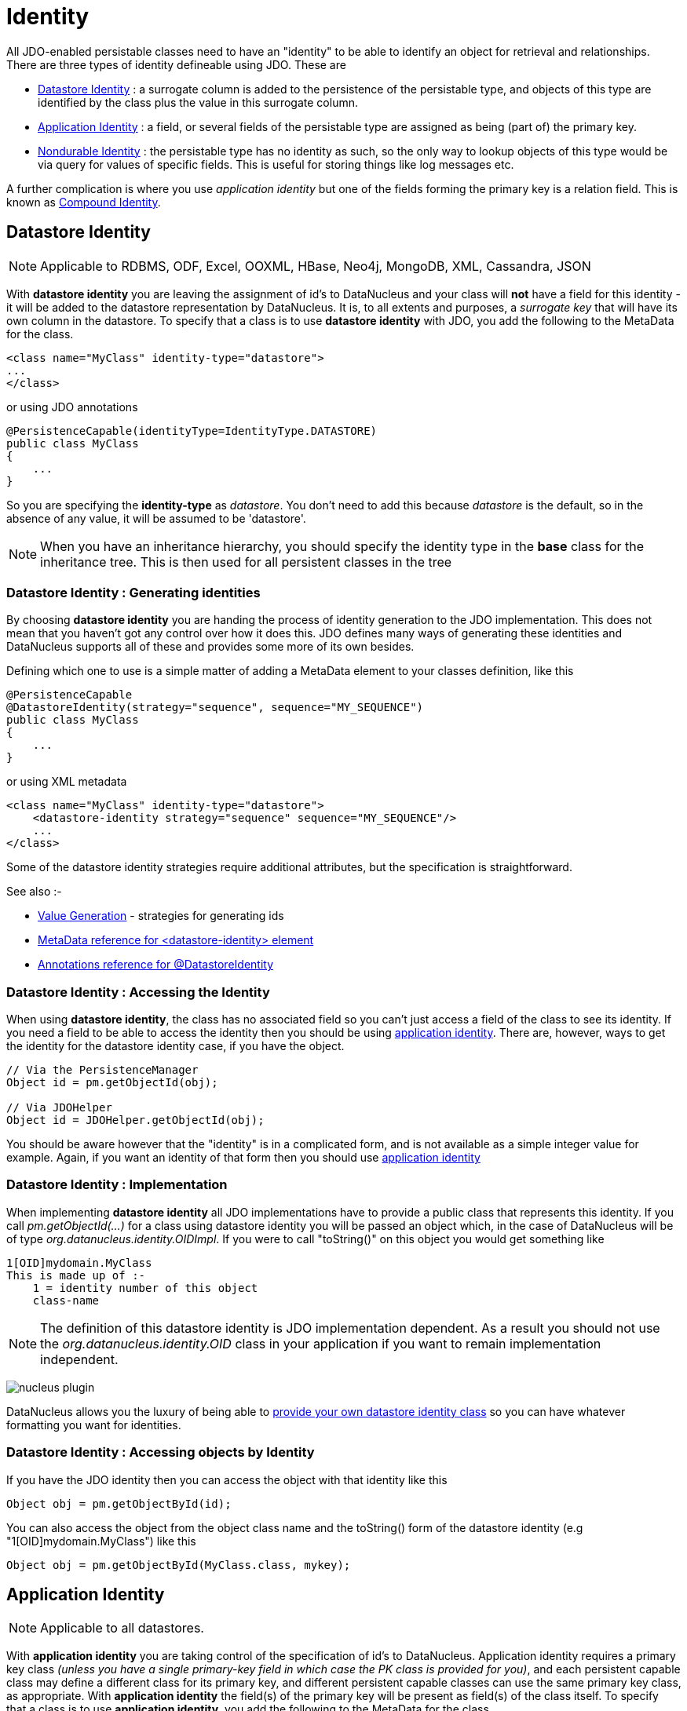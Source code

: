 [[identity]]
= Identity
:_basedir: ../
:_imagesdir: images/

All JDO-enabled persistable classes need to have an "identity" to be able to identify an object for retrieval and relationships. 
There are three types of identity defineable using JDO. These are

* link:#datastore_identity[Datastore Identity] : a surrogate column is added to the persistence of the persistable type, and objects of this type are identified by
the class plus the value in this surrogate column.
* link:#application_identity[Application Identity] : a field, or several fields of the persistable type are assigned as being (part of) the primary key.
* link:#nondurable_identity[Nondurable Identity] : the persistable type has no identity as such, so the only way to lookup objects of this type would be
via query for values of specific fields. This is useful for storing things like log messages etc.

A further complication is where you use _application identity_ but one of the fields forming the primary key is a relation field. 
This is known as link:#compound_identity[Compound Identity].


[[datastore_identity]]
== Datastore Identity

NOTE: Applicable to RDBMS, ODF, Excel, OOXML, HBase, Neo4j, MongoDB, XML, Cassandra, JSON 

With *datastore identity* you are leaving the assignment of id's to DataNucleus and your class will *not* have a field for this identity - it will be added to the 
datastore representation by DataNucleus. 
It is, to all extents and purposes, a _surrogate key_ that will have its own column in the datastore. 
To specify that a class is to use *datastore identity* with JDO, you add the following to the MetaData for the class.

[source,xml]
-----
<class name="MyClass" identity-type="datastore">
...
</class>
-----

or using JDO annotations

[source,java]
-----
@PersistenceCapable(identityType=IdentityType.DATASTORE)
public class MyClass
{
    ...
}
-----

So you are specifying the *identity-type* as _datastore_. 
You don't need to add this because _datastore_ is the default, so in the absence of any value, it will be assumed to be 'datastore'.

NOTE: When you have an inheritance hierarchy, you should specify the identity type in the *base* class for the inheritance tree. This is then used for all persistent classes in the tree


=== Datastore Identity : Generating identities

By choosing *datastore identity* you are handing the process of identity generation to the JDO implementation. 
This does not mean that you haven't got any control over how it does this. 
JDO defines many ways of generating these identities and DataNucleus supports all of these and provides some more of its own besides.

Defining which one to use is a simple matter of adding a MetaData element to your classes definition, like this

[source,java]
-----
@PersistenceCapable
@DatastoreIdentity(strategy="sequence", sequence="MY_SEQUENCE")
public class MyClass
{
    ...
}
-----

or using XML metadata

[source,xml]
-----
<class name="MyClass" identity-type="datastore">
    <datastore-identity strategy="sequence" sequence="MY_SEQUENCE"/>
    ...
</class>
-----

Some of the datastore identity strategies require additional attributes, but the specification is straightforward.

See also :-

* link:mapping.html#value_generation[Value Generation] - strategies for generating ids
* link:metadata_xml.html#datastore-identity[MetaData reference for <datastore-identity> element]
* link:annotations.html#DatastoreIdentity[Annotations reference for @DatastoreIdentity]


=== Datastore Identity : Accessing the Identity

When using *datastore identity*, the class has no associated field so you can't just access a field of the class to see its identity.
If you need a field to be able to access the identity then you should be using link:mapping.html#application_identity[application identity]. 
There are, however, ways to get the identity for the datastore identity case, if you have the object.

[source,java]
-----
// Via the PersistenceManager
Object id = pm.getObjectId(obj);

// Via JDOHelper
Object id = JDOHelper.getObjectId(obj);
-----

You should be aware however that the "identity" is in a complicated form, and is not available as a simple integer value for example. 
Again, if you want an identity of that form then you should use link:mapping.html#application_identity[application identity]


=== Datastore Identity : Implementation

When implementing *datastore identity* all JDO implementations have to provide a public class that represents this identity. 
If you call _pm.getObjectId(...)_ for a class using datastore identity you will be passed an object which, in the case of DataNucleus will be of type _org.datanucleus.identity.OIDImpl_. 
If you were to call "toString()" on this object you would get something like 

-----
1[OID]mydomain.MyClass
This is made up of :-
    1 = identity number of this object
    class-name
-----

NOTE: The definition of this datastore identity is JDO implementation dependent. 
As a result you should not use the _org.datanucleus.identity.OID_ class in your application if you want to remain implementation independent.


image:../images/nucleus_plugin.png[]

DataNucleus allows you the luxury of being able to link:../extensions/extensions.html#datastoreidentity[provide your own datastore identity class] 
so you can have whatever formatting you want for identities.


=== Datastore Identity : Accessing objects by Identity

If you have the JDO identity then you can access the object with that identity like this

[source,java]
-----
Object obj = pm.getObjectById(id);
-----

You can also access the object from the object class name and the toString() form of the datastore identity (e.g "1[OID]mydomain.MyClass") like this

[source,java]
-----
Object obj = pm.getObjectById(MyClass.class, mykey);
-----


[[application_identity]]
== Application Identity

NOTE: Applicable to all datastores.

With *application identity* you are taking control of the specification of id's to DataNucleus. 
Application identity requires a primary key class _(unless you have a single primary-key field in which case the PK class is provided for you)_, 
and each persistent capable class may define a different class for its primary key, and different persistent capable classes can use the same primary key class, 
as appropriate. With *application identity* the field(s) of the primary key will be present as field(s) of the class itself. 
To specify that a class is to use *application identity*, you add the following to the MetaData for the class.

[source,xml]
-----
<class name="MyClass" objectid-class="MyIdClass">
    <field name="myPrimaryKeyField" primary-key="true"/>
    ...
</class>
-----

For JDO we specify the *primary-key* and *objectid-class*. 
The *objectid-class* is optional, and is the class defining the identity for this class (again, if you have a single primary-key field then you can omit it). 
Alternatively, if we are using annotations

[source,java]
-----
@PersistenceCapable(objectIdClass=MyIdClass.class)
public class MyClass
{
    @Persistent(primaryKey="true")
    private long myPrimaryKeyField;
}
-----

NOTE: When you have an inheritance hierarchy, you should specify the identity type in the _base instantiable_ class for the inheritance tree. 
This is then used for all persistent classes in the tree. 
This means that you can have superclass(es) using application-identity without any identity fields/properties but using _subclass-table_ inheritance, and then the base instantiable 
class is the first persistable class which has the identity field(s).

See also :-
* link:metadata_xml.html#field[MetaData reference for <field> element]
* link:annotations.html#Persistent[Annotations reference for @Persistent]


[[application_identity_primarykey]]
=== Application Identity : PrimaryKey Classes

When you choose application identity you are defining which fields of the class are part of the primary key, and you are taking control of the specification of id's to DataNucleus. 
Application identity requires a primary key (PK) class, and each persistent capable class may define a different class for its 
primary key, and different persistent capable classes can use the same primary key class, as appropriate. 
If you have only a single primary-key field then there are built-in PK classes so you can forget this section. 
Where you have more than 1 primary key field, you would define the PK class like this

[source,xml]
-----
<class name="MyClass" identity-type="application" objectid-class="MyIdClass">
...
</class>
-----

or using annotations

[source,java]
-----
@PersistenceCapable(objectIdClass=MyIdClass.class)
public class MyClass
{
    ...
}
-----

You now need to define the PK class to use. This is simplified for you because *if you have only one 
PK field then you dont need to define a PK class* and you only define it when you have a composite PK.

An important thing to note is that the PK can only be made up of fields of the following Java types

* Primitives : *boolean*, *byte*, *char*, *int*, *long*, *short*
* java.lang : *Boolean*, *Byte*, *Character*, *Integer*, *Long*, *Short*, *String*, *Enum*, StringBuffer
* java.math : *BigInteger*
* java.sql : *Date*, *Time*, *Timestamp*
* java.util : *Date*, *Currency*, *Locale*, TimeZone, UUID
* java.net : URI, URL
* _persistable_

Note that the types in *bold* are JDO standard types. Any others are DataNucleus extensions and, as always, link:../datastores/datastores.html[check the specific datastore docs]
to see what is supported for your datastore.


*Single PrimaryKey field*

The simplest way of using *application identity* is where you have a single PK field, and in this case you use *SingleFieldIdentity* 
http://db.apache.org/jdo/api20/apidocs/javax/jdo/identity/SingleFieldIdentity.html[image:../images/javadoc.png[]] mechanism. 
This provides a PrimaryKey and you don't need to specify the _objectid-class_. Let's take an example

[source,java]
-----
public class MyClass
{
    long id;
    ...
}
-----

[source,xml]
-----
<class name="MyClass" identity-type="application">
    <field name="id" primary-key="true"/>
    ...
</class>
-----

or using annotations

[source,java]
-----
@PersistenceCapable
public class MyClass
{
    @PrimaryKey
    long id;
    ...
}
-----

So we didnt specify the JDO "objectid-class". 
You will, of course, have to give the field a value before persisting the object, either by setting it yourself, or by using a link:mapping.html#value_generation[value-strategy] on that field.

If you need to create an identity of this form for use in querying via _pm.getObjectById()_ then you can create the identities in the following way

[source,java]
-----
// For a "long" type :
javax.jdo.identity.LongIdentity id = new javax.jdo.identity.LongIdentity(myClass, 101);

// For a "String" type :
javax.jdo.identity.StringIdentity id = new javax.jdo.identity.StringIdentity(myClass, "ABCD");
-----

We have shown an example above for type "long", but you can also use this for the following

-----
short, Short       - javax.jdo.identity.ShortIdentity
int, Integer       - javax.jdo.identity.IntIdentity
long, Long         - javax.jdo.identity.LongIdentity
String             - javax.jdo.identity.StringIdentity
char, Character    - javax.jdo.identity.CharIdentity
byte, Byte         - javax.jdo.identity.ByteIdentity
java.util.Date     - javax.jdo.identity.ObjectIdentity
java.util.Currency - javax.jdo.identity.ObjectIdentity
java.util.Locale   - javax.jdo.identity.ObjectIdentity
-----


=== PrimaryKey : Rules for User-Defined classes

If you wish to use *application identity* and don't want to use the "SingleFieldIdentity" builtin PK classes then you must define a Primary Key class of your own. 
You can't use classes like java.lang.String, or java.lang.Long directly. You must follow these rules when defining your primary key class.

* the Primary Key class must be public
* the Primary Key class must implement Serializable
* the Primary Key class must have a public no-arg constructor, which might be the default constructor
* the field types of all non-static fields in the Primary Key class must be serializable, and are recommended to be primitive, String, Date, or Number types
* all serializable non-static fields in the Primary Key class must be public
* the names of the non-static fields in the Primary Key class must include the names of the primary key fields in the JDO class, and the types of the common fields must be identical
* the _equals()_ and _hashCode()_ methods of the Primary Key class must use the value(s) of all the fields corresponding to the primary key fields in the JDO class
* if the Primary Key class is an inner class, it must be static
* the Primary Key class must override the _toString()_ method defined in Object, and return a String that can be used as the parameter of a constructor
* the Primary Key class must provide a String constructor that returns an instance that compares equal to an instance that returned that String by the toString() method.
* the Primary Key class must be only used within a single inheritence tree.

Please note that if one of the fields that comprises the primary key is in itself a persistable object then you have link:mapping.html#compound_identity[Compound Identity]
and should consult the documentation for that feature which contains its own example.


image:../images/nucleus_extension.png[]

NOTE: Since there are many possible combinations of primary-key fields it is impossible for JDO to provide a series of builtin composite primary key classes. 
However the link:enhancer.html[DataNucleus enhancer] provides a mechanism for auto-generating a primary-key class for a persistable class. 
It follows the rules listed below and should work for all cases. Obviously if you want to tailor the output of things like the PK toString() method then you ought to define your own. 
The enhancer generation of primary-key class is only enabled if you don't define your own class.



=== PrimaryKey Example - Multiple Field

Here's an example of a composite (multiple field) primary key class

[source,java]
-----
@PersistenceCapable(objectIdClass=ComposedIdKey.class)
public class MyClass
{
    @PrimaryKey
    String field1;

    @PrimaryKey
    String field2;
    ...
}

public class ComposedIdKey implements Serializable
{
    public String field1;
    public String field2;

    public ComposedIdKey ()
    {
    }

    /**
     * Constructor accepting same input as generated by toString().
     */
    public ComposedIdKey(String value) 
    {
        StringTokenizer token = new StringTokenizer (value, "::");
        token.nextToken();               // className
        this.field1 = token.nextToken(); // field1
        this.field2 = token.nextToken(); // field2
    }

    public boolean equals(Object obj)
    {
        if (obj == this)
        {
            return true;
        }
        if (!(obj instanceof ComposedIdKey))
        {
            return false;
        }
        ComposedIdKey c = (ComposedIdKey)obj;

        return field1.equals(c.field1) && field2.equals(c.field2);
    }

    public int hashCode ()
    {
        return this.field1.hashCode() ^ this.field2.hashCode();
    }

    public String toString ()
    {
        // Give output expected by String constructor
        return this.getClass().getName() + "::"  + this.field1 + "::" + this.field2;
    }
}
-----


=== Application Identity : Generating identities

By choosing *application identity* you are controlling the process of identity generation for this class. 
This does not mean that you have a lot of work to do for this. 
JDO defines many ways of generating these identities and DataNucleus supports all of these and provides some more of its own besides.

See also :-

* link:mapping.html#value_generation[Value Generation] - strategies for generating ids


=== Application Identity : Accessing the Identity

When using *application identity*, the class has associated field(s) that equate to the identity. 
As a result you can simply access the values for these field(s). Alternatively you could use a JDO identity-independent way

[source,java]
-----
// Using the PersistenceManager
Object id = pm.getObjectId(obj);

// Using JDOHelper
Object id = JDOHelper.getObjectId(obj);
-----


=== Application Identity : Changing Identities

JDO allows implementations to support the changing of the identity of a persisted object.
*This is an optional feature and DataNucleus doesn't currently support it.*



=== Application Identity : Accessing objects by Identity

If you have the JDO identity then you can access the object with that identity like this

[source,java]
-----
Object obj = pm.getObjectById(id);
-----

If you are using SingleField identity then you can access it from the object class name and the key value like this

[source,java]
-----
Object obj = pm.getObjectById(MyClass.class, mykey);
-----

If you are using your own PK class then the _mykey_ value is the toString() form of the identity of your PK class.



[[nondurable_identity]]
== Nondurable Identity

NOTE: Applicable to RDBMS, ODF, Excel, OOXML, HBase, Neo4j, MongoDB.

With *nondurable identity* your objects will not have a unique identity in the datastore. 
This type of identity is typically for log files, history files etc where you aren't going to access the object by key, but instead by a different parameter. 
In the datastore the table will typically not have a primary key. To specify that a class is to use *nondurable identity* with JDO you 
would add the following to the MetaData for the class.

[source,xml]
-----
<class name="MyClass" identity-type="nondurable">
...
</class>
-----

or using annotations, for example

[source,java]
-----
@PersistenceCapable(identityType=IdentityType.NONDURABLE)
public class MyClass
{
    ...
}
-----

DataNucleus provides support for "nondurable" identity for some datastores only currently (RDBMS, Excel, ODF, MongoDB, HBase, Cassandra, Neo4j). 
What this means for something like RDBMS is that the table (or view) of the class will not have a primary-key.


[[compound_identity]]
== Compound Identity Relationships

A JDO "compound identity relationship" is a relationship between two classes in which the child object must coexist with the parent object 
and where the primary key of the child includes the persistable object of the parent. The key aspect of this type of relationship is that 
the primary key of one of the classes includes a persistable field (hence why is is referred to as _Compound Identity_). 
This type of relation is available in the following forms

* xref:mapping.html#compound_identity_1_1_uni[1-1 unidirectional]
* xref:mapping.html#compound_identity_1_N_coll_bi[1-N collection bidirectional using ForeignKey]
* xref:mapping.html#compound_identity_1_N_map_bi[1-N map bidirectional using ForeignKey (key stored in value)]

NOTE: In the identity class of the compound persistable class you should define the _object-idclass_ of the 
persistable type being contained and use that type in the identity class of the compound persistable type.

NOTE: The persistable class that is contained cannot be using _datastore identity_, and must be using _application identity_ with an objectid-class


[[compound_identity_1_1_uni]]
=== 1-1 Relationship

Lets take the same classes as we have in the link:mapping.html#one_one[1-1 Relationships].
In the 1-1 relationships guide we note that in the datastore representation of the *User* and *Account* the *ACCOUNT* table has a primary key as well as a foreign-key to *USER*. 
In our example here we want to just have a primary key that is also a foreign-key to *USER*. 
To do this we need to modify the classes slightly and add primary-key fields and use "application-identity".

[source,java]
-----
public class User
{
    long id;

    ...
}

public class Account
{
    User user;

    ...
}
-----

In addition we need to define primary key classes for our *User* and *Account* classes

[source,java]
-----
public class User
{
    long id;

    ... (remainder of User class)

    /**
     * Inner class representing Primary Key
     */
    public static class PK implements Serializable
    {
        public long id;

        public PK()
        {
        }

        public PK(String s)
        {
            this.id = Long.valueOf(s).longValue();
        }

        public String toString()
        {
            return "" + id;
        }

        public int hashCode()
        {
            return (int)id;
        }

        public boolean equals(Object other)
        {
            if (other != null && (other instanceof PK))
            {
                PK otherPK = (PK)other;
                return otherPK.id == this.id;
            }
            return false;
        }
    }
}

public class Account
{
    User user;
                
    ... (remainder of Account class)

    /**
     * Inner class representing Primary Key
     */
    public static class PK implements Serializable
    {
        public User.PK user; // Use same name as the real field above

        public PK()
        {
        }

        public PK(String s)
        {
            StringTokenizer token = new StringTokenizer(s,"::");

            this.user = new User.PK(token.nextToken());
        }

        public String toString()
        {
            return "" + this.user.toString();
        }

        public int hashCode()
        {
            return user.hashCode();
        }

        public boolean equals(Object other)
        {
            if (other != null && (other instanceof PK))
            {
                PK otherPK = (PK)other;
                return this.user.equals(otherPK.user);
            }
            return false;
        }
    }
}
-----

To achieve what we want with the datastore schema we define the MetaData like this

[source,xml]
-----
<package name="mydomain">
    <class name="User" identity-type="application" objectid-class="User$PK">
        <field name="id" primary-key="true"/>
        <field name="login" persistence-modifier="persistent">
            <column length="20" jdbc-type="VARCHAR"/>
        </field>
    </class>

    <class name="Account" identity-type="application" objectid-class="Account$PK">
        <field name="user" persistence-modifier="persistent" primary-key="true">
            <column name="USER_ID"/>
        </field>
        <field name="firstName" persistence-modifier="persistent">
            <column length="50" jdbc-type="VARCHAR"/>
        </field>
        <field name="secondName" persistence-modifier="persistent">
            <column length="50" jdbc-type="VARCHAR"/>
        </field>
    </class>
</package>
-----

So now we have the following datastore schema

image:../images/relationship_1_1_compound_db.png[]

Things to note :-

* You must use "application-identity" in both parent and child classes
* In the child Primary Key class, you must have a field with the same name as the relationship in the child class, 
and the field in the child Primary Key class must be the same type as the Primary Key class of the parent
* See also the link:mapping.html#application_identity_primarykey[general instructions for Primary Key classes]
* You can only have one "Account" object linked to a particular "User" object since the FK to the "User" is now the primary key of "Account". 
To remove this restriction you could also add a "long id" to "Account" and make the "Account.PK" a composite primary-key


[[compound_identity_1_N_coll_bi]]
=== 1-N Collection Relationship

Lets take the same classes as we have in the link:mapping.html#one_many_fk_bi[1-N Relationships (FK)]. 
In the 1-N relationships guide we note that in the datastore representation of the *Account* and *Address* classes the *ADDRESS* table has a primary key as well as a 
foreign-key to *ACCOUNT*. In our example here we want to have the primary-key to *ACCOUNT* to _include_ the foreign-key. 
To do this we need to modify the classes slightly, adding primary-key fields to both classes, and use "application-identity" for both.

[source,java]
-----
public class Account
{
    long id;

    Set<Address> addresses;

    ...
}

public class Address
{
    long id;

    Account account;

    ...
}
-----

In addition we need to define primary key classes for our *Account* and *Address* classes

[source,java]
-----
public class Account
{
    long id; // PK field

    Set addresses = new HashSet();

    ... (remainder of Account class)

    /**
     * Inner class representing Primary Key
     */
    public static class PK implements Serializable
    {
        public long id;

        public PK()
        {
        }

        public PK(String s)
        {
            this.id = Long.valueOf(s).longValue();
        }

        public String toString()
        {
            return "" + id;
        }

        public int hashCode()
        {
            return (int)id;
        }

        public boolean equals(Object other)
        {
            if (other != null && (other instanceof PK))
            {
                PK otherPK = (PK)other;
                return otherPK.id == this.id;
            }
            return false;
        }
    }
}

public class Address
{
    long id;
    Account account;

    .. (remainder of Address class)

    /**
     * Inner class representing Primary Key
     */
    public static class PK implements Serializable
    {
        public long id; // Same name as real field above
        public Account.PK account; // Same name as the real field above

        public PK()
        {
        }

        public PK(String s)
        {
            StringTokenizer token = new StringTokenizer(s,"::");
            this.id = Long.valueOf(token.nextToken()).longValue();
            this.account = new Account.PK(token.nextToken());
        }

        public String toString()
        {
            return "" + id + "::" + this.account.toString();
        }

        public int hashCode()
        {
            return (int)id ^ account.hashCode();
        }

        public boolean equals(Object other)
        {
            if (other != null && (other instanceof PK))
            {
                PK otherPK = (PK)other;
                return otherPK.id == this.id && this.account.equals(otherPK.account);
            }
            return false;
        }
    }
}
-----

To achieve what we want with the datastore schema we define the MetaData like this

[source,xml]
-----
<package name="mydomain">
    <class name="Account" identity-type="application" objectid-class="Account$PK">
        <field name="id" primary-key="true"/>
        <field name="firstName" persistence-modifier="persistent">
            <column length="50" jdbc-type="VARCHAR"/>
        </field>
        <field name="secondName" persistence-modifier="persistent">
            <column length="50" jdbc-type="VARCHAR"/>
        </field>
        <field name="addresses" persistence-modifier="persistent" mapped-by="account">
            <collection element-type="Address"/>
        </field>
    </class>

    <class name="Address" identity-type="application" objectid-class="Address$PK">
        <field name="id" primary-key="true"/>
        <field name="account" persistence-modifier="persistent" primary-key="true">
            <column name="ACCOUNT_ID"/>
        </field>
        <field name="city" persistence-modifier="persistent">
            <column length="50" jdbc-type="VARCHAR"/>
        </field>
        <field name="street" persistence-modifier="persistent">
            <column length="50" jdbc-type="VARCHAR"/>
        </field>
    </class>
</package>
-----

So now we have the following datastore schema

image:../images/relationship_1_N_compound_db.png[]

Things to note :-

* You must use "application-identity" in both parent and child classes
* In the child Primary Key class, you must have a field with the same name as the relationship in the child class, 
and the field in the child Primary Key class must be the same type as the Primary Key class of the parent
* See also the link:mapping.html#application_identity_primarykey[general instructions for Primary Key classes]
* If we had omitted the "id" field from "Address" it would have only been possible to have one "Address" in the "Account" "addresses" collection due to PK constraints. 
For that reason we have the "id" field too.


            
[[compound_identity_1_N_map_bi]]
=== 1-N Map Relationship

Lets take the same classes as we have in the link:mapping.html#one_many_map_fk_bi_key[1-N Relationships (FK)]. 
In this guide we note that in the datastore representation of the *Account* and *Address* classes the *ADDRESS* table has a primary key as well as a foreign-key to *ACCOUNT*. 
In our example here we want to have the primary-key to *ACCOUNT* to _include_ the foreign-key. 
To do this we need to modify the classes slightly, adding primary-key fields to both classes, and use "application-identity" for both.

[source,java]
-----
public class Account
{
    long id;

    Map<String, Address> addresses;

    ...
}

public class Address
{
    long id;

    String alias;

    Account account;

    ...
}
-----

In addition we need to define primary key classes for our *Account* and *Address* classes

[source,java]
-----
public class Account
{
    long id; // PK field

    Set addresses = new HashSet();

    ... (remainder of Account class)

    /**
     * Inner class representing Primary Key
     */
    public static class PK implements Serializable
    {
        public long id;

        public PK()
        {
        }

        public PK(String s)
        {
            this.id = Long.valueOf(s).longValue();
        }

        public String toString()
        {
            return "" + id;
        }

        public int hashCode()
        {
            return (int)id;
        }

        public boolean equals(Object other)
        {
            if (other != null && (other instanceof PK))
            {
                PK otherPK = (PK)other;
                return otherPK.id == this.id;
            }
            return false;
        }
    }
}

public class Address
{
    String alias;
    Account account;

    .. (remainder of Address class)

    /**
     * Inner class representing Primary Key
     */
    public static class PK implements Serializable
    {
        public String alias; // Same name as real field above
        public Account.PK account; // Same name as the real field above

        public PK()
        {
        }

        public PK(String s)
        {
            StringTokenizer token = new StringTokenizer(s,"::");
            this.alias = Long.valueOf(token.nextToken()).longValue();
            this.account = new Account.PK(token.nextToken());
        }

        public String toString()
        {
            return alias + "::" + this.account.toString();
        }

        public int hashCode()
        {
            return alias.hashCode() ^ account.hashCode();
        }

        public boolean equals(Object other)
        {
            if (other != null && (other instanceof PK))
            {
                PK otherPK = (PK)other;
                return otherPK.alias.equals(this.alias) && this.account.equals(otherPK.account);
            }
            return false;
        }
    }
}
-----

To achieve what we want with the datastore schema we define the MetaData like this

[source,xml]
-----
<package name="com.mydomain">
    <class name="Account" objectid-class="Account$PK">
        <field name="id" primary-key="true"/>
        <field name="firstname" persistence-modifier="persistent">
            <column length="100" jdbc-type="VARCHAR"/>
        </field>
        <field name="lastname" persistence-modifier="persistent">
            <column length="100" jdbc-type="VARCHAR"/>
        </field>
        <field name="addresses" persistence-modifier="persistent" mapped-by="account">
            <map key-type="java.lang.String" value-type="com.mydomain.Address"/>
            <key mapped-by="alias"/>
        </field>
    </class>

    <class name="Address" objectid-class="Address$PK>
        <field name="account" persistence-modifier="persistent" primary-key="true"/>
        <field name="alias" null-value="exception" primary-key="true">
            <column name="KEY" length="20" jdbc-type="VARCHAR"/>
        </field>
        <field name="city" persistence-modifier="persistent">
            <column length="50" jdbc-type="VARCHAR"/>
        </field>
        <field name="street" persistence-modifier="persistent">
            <column length="50" jdbc-type="VARCHAR"/>
        </field>
    </class>
</package>
-----

So now we have the following datastore schema

image:../images/relationship_1_N_compound_map_db.png[]

Things to note :-

* You must use "application-identity" in both parent and child classes
* In the child Primary Key class, you must have a field with the same name as the relationship in the child class, 
and the field in the child Primary Key class must be the same type as the Primary Key class of the parent
* See also the link:mapping.html#application_identity_primarykey[general instructions for Primary Key classes]
* If we had omitted the "alias" field from "Address" it would have only been possible to have one "Address" in the "Account" "addresses" collection due to PK constraints. 
For that reason we have the "alias" field too as part of the PK.

